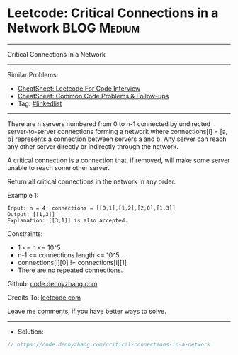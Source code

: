 * Leetcode: Critical Connections in a Network                   :BLOG:Medium:
#+STARTUP: showeverything
#+OPTIONS: toc:nil \n:t ^:nil creator:nil d:nil
:PROPERTIES:
:type:     graph
:END:
---------------------------------------------------------------------
Critical Connections in a Network
---------------------------------------------------------------------
#+BEGIN_HTML
<a href="https://github.com/dennyzhang/code.dennyzhang.com/tree/master/problems/critical-connections-in-a-network"><img align="right" width="200" height="183" src="https://www.dennyzhang.com/wp-content/uploads/denny/watermark/github.png" /></a>
#+END_HTML
Similar Problems:
- [[https://cheatsheet.dennyzhang.com/cheatsheet-leetcode-A4][CheatSheet: Leetcode For Code Interview]]
- [[https://cheatsheet.dennyzhang.com/cheatsheet-followup-A4][CheatSheet: Common Code Problems & Follow-ups]]
- Tag: [[https://code.dennyzhang.com/review-linkedlist][#linkedlist]]
---------------------------------------------------------------------
There are n servers numbered from 0 to n-1 connected by undirected server-to-server connections forming a network where connections[i] = [a, b] represents a connection between servers a and b. Any server can reach any other server directly or indirectly through the network.

A critical connection is a connection that, if removed, will make some server unable to reach some other server.

Return all critical connections in the network in any order.

Example 1:
#+BEGIN_EXAMPLE
Input: n = 4, connections = [[0,1],[1,2],[2,0],[1,3]]
Output: [[1,3]]
Explanation: [[3,1]] is also accepted.
#+END_EXAMPLE
 
Constraints:

- 1 <= n <= 10^5
- n-1 <= connections.length <= 10^5
- connections[i][0] != connections[i][1]
- There are no repeated connections.

Github: [[https://github.com/dennyzhang/code.dennyzhang.com/tree/master/problems/critical-connections-in-a-network][code.dennyzhang.com]]

Credits To: [[https://leetcode.com/problems/critical-connections-in-a-network/description/][leetcode.com]]

Leave me comments, if you have better ways to solve.
---------------------------------------------------------------------
- Solution:

#+BEGIN_SRC go
// https://code.dennyzhang.com/critical-connections-in-a-network

#+END_SRC

#+BEGIN_HTML
<div style="overflow: hidden;">
<div style="float: left; padding: 5px"> <a href="https://www.linkedin.com/in/dennyzhang001"><img src="https://www.dennyzhang.com/wp-content/uploads/sns/linkedin.png" alt="linkedin" /></a></div>
<div style="float: left; padding: 5px"><a href="https://github.com/dennyzhang"><img src="https://www.dennyzhang.com/wp-content/uploads/sns/github.png" alt="github" /></a></div>
<div style="float: left; padding: 5px"><a href="https://www.dennyzhang.com/slack" target="_blank" rel="nofollow"><img src="https://www.dennyzhang.com/wp-content/uploads/sns/slack.png" alt="slack"/></a></div>
</div>
#+END_HTML

